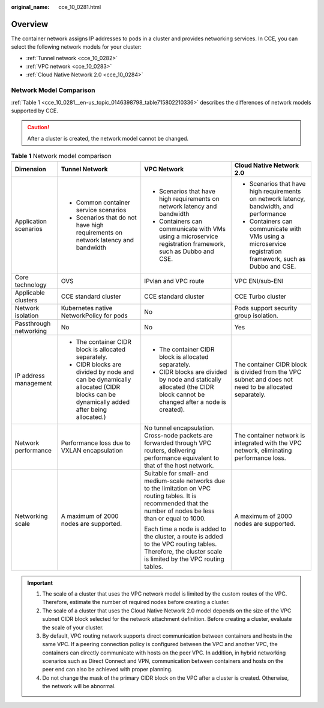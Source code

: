 :original_name: cce_10_0281.html

.. _cce_10_0281:

Overview
========

The container network assigns IP addresses to pods in a cluster and provides networking services. In CCE, you can select the following network models for your cluster:

-  :ref:`Tunnel network <cce_10_0282>`
-  :ref:`VPC network <cce_10_0283>`
-  :ref:`Cloud Native Network 2.0 <cce_10_0284>`

Network Model Comparison
------------------------

:ref:`Table 1 <cce_10_0281__en-us_topic_0146398798_table715802210336>` describes the differences of network models supported by CCE.

.. caution::

   After a cluster is created, the network model cannot be changed.

.. _cce_10_0281__en-us_topic_0146398798_table715802210336:

.. table:: **Table 1** Network model comparison

   +------------------------+-----------------------------------------------------------------------------------------------------------------------------------+----------------------------------------------------------------------------------------------------------------------------------------------------------------------+------------------------------------------------------------------------------------------------------------+
   | Dimension              | Tunnel Network                                                                                                                    | VPC Network                                                                                                                                                          | Cloud Native Network 2.0                                                                                   |
   +========================+===================================================================================================================================+======================================================================================================================================================================+============================================================================================================+
   | Application scenarios  | -  Common container service scenarios                                                                                             | -  Scenarios that have high requirements on network latency and bandwidth                                                                                            | -  Scenarios that have high requirements on network latency, bandwidth, and performance                    |
   |                        | -  Scenarios that do not have high requirements on network latency and bandwidth                                                  | -  Containers can communicate with VMs using a microservice registration framework, such as Dubbo and CSE.                                                           | -  Containers can communicate with VMs using a microservice registration framework, such as Dubbo and CSE. |
   +------------------------+-----------------------------------------------------------------------------------------------------------------------------------+----------------------------------------------------------------------------------------------------------------------------------------------------------------------+------------------------------------------------------------------------------------------------------------+
   | Core technology        | OVS                                                                                                                               | IPvlan and VPC route                                                                                                                                                 | VPC ENI/sub-ENI                                                                                            |
   +------------------------+-----------------------------------------------------------------------------------------------------------------------------------+----------------------------------------------------------------------------------------------------------------------------------------------------------------------+------------------------------------------------------------------------------------------------------------+
   | Applicable clusters    | CCE standard cluster                                                                                                              | CCE standard cluster                                                                                                                                                 | CCE Turbo cluster                                                                                          |
   +------------------------+-----------------------------------------------------------------------------------------------------------------------------------+----------------------------------------------------------------------------------------------------------------------------------------------------------------------+------------------------------------------------------------------------------------------------------------+
   | Network isolation      | Kubernetes native NetworkPolicy for pods                                                                                          | No                                                                                                                                                                   | Pods support security group isolation.                                                                     |
   +------------------------+-----------------------------------------------------------------------------------------------------------------------------------+----------------------------------------------------------------------------------------------------------------------------------------------------------------------+------------------------------------------------------------------------------------------------------------+
   | Passthrough networking | No                                                                                                                                | No                                                                                                                                                                   | Yes                                                                                                        |
   +------------------------+-----------------------------------------------------------------------------------------------------------------------------------+----------------------------------------------------------------------------------------------------------------------------------------------------------------------+------------------------------------------------------------------------------------------------------------+
   | IP address management  | -  The container CIDR block is allocated separately.                                                                              | -  The container CIDR block is allocated separately.                                                                                                                 | The container CIDR block is divided from the VPC subnet and does not need to be allocated separately.      |
   |                        | -  CIDR blocks are divided by node and can be dynamically allocated (CIDR blocks can be dynamically added after being allocated.) | -  CIDR blocks are divided by node and statically allocated (the CIDR block cannot be changed after a node is created).                                              |                                                                                                            |
   +------------------------+-----------------------------------------------------------------------------------------------------------------------------------+----------------------------------------------------------------------------------------------------------------------------------------------------------------------+------------------------------------------------------------------------------------------------------------+
   | Network performance    | Performance loss due to VXLAN encapsulation                                                                                       | No tunnel encapsulation. Cross-node packets are forwarded through VPC routers, delivering performance equivalent to that of the host network.                        | The container network is integrated with the VPC network, eliminating performance loss.                    |
   +------------------------+-----------------------------------------------------------------------------------------------------------------------------------+----------------------------------------------------------------------------------------------------------------------------------------------------------------------+------------------------------------------------------------------------------------------------------------+
   | Networking scale       | A maximum of 2000 nodes are supported.                                                                                            | Suitable for small- and medium-scale networks due to the limitation on VPC routing tables. It is recommended that the number of nodes be less than or equal to 1000. | A maximum of 2000 nodes are supported.                                                                     |
   |                        |                                                                                                                                   |                                                                                                                                                                      |                                                                                                            |
   |                        |                                                                                                                                   | Each time a node is added to the cluster, a route is added to the VPC routing tables. Therefore, the cluster scale is limited by the VPC routing tables.             |                                                                                                            |
   +------------------------+-----------------------------------------------------------------------------------------------------------------------------------+----------------------------------------------------------------------------------------------------------------------------------------------------------------------+------------------------------------------------------------------------------------------------------------+

.. important::

   #. The scale of a cluster that uses the VPC network model is limited by the custom routes of the VPC. Therefore, estimate the number of required nodes before creating a cluster.
   #. The scale of a cluster that uses the Cloud Native Network 2.0 model depends on the size of the VPC subnet CIDR block selected for the network attachment definition. Before creating a cluster, evaluate the scale of your cluster.
   #. By default, VPC routing network supports direct communication between containers and hosts in the same VPC. If a peering connection policy is configured between the VPC and another VPC, the containers can directly communicate with hosts on the peer VPC. In addition, in hybrid networking scenarios such as Direct Connect and VPN, communication between containers and hosts on the peer end can also be achieved with proper planning.
   #. Do not change the mask of the primary CIDR block on the VPC after a cluster is created. Otherwise, the network will be abnormal.
